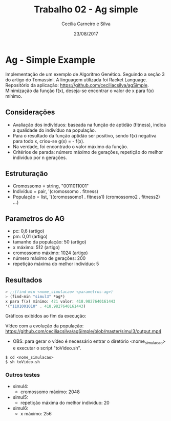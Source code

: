 #+TITLE: Trabalho 02 - Ag simple
#+AUTHOR: Cecília Carneiro e Silva
#+DATE: 23/08/2017
#+OPTIONS: toc:nil 
#+LATEX_HEADER: \usepackage[margin=3cm]{geometry}

* Ag - Simple Example

  Implementação de um exemplo de Algoritmo Genético. Seguindo a seção 3 do artigo do Tomassini. A linguagem utilizada foi Racket Language. Repositório da aplicação: https://github.com/ceciliacsilva/agSimple.
  Minimização da função f(x), deseja-se encontrar o valor de x para f(x) mínimo.

** Considerações

- Avaliação dos indivíduos: baseada na função de aptidão (fitness), indica a qualidade do indivíduo na população.
- Para o resultado da função aptidão ser positivo, sendo f(x) negativa para todo x, criou-se g(x) = - f(x).
- Na verdade, foi encontrado o valor máximo da função.
- Critérios de parada: número máximo de gerações, repetição do melhor indivíduo por n gerações.

** Estruturação

- Cromossomo = string, "0011011001"
- Indivíduo = pair, '(cromossomo . fitness)
- População = list, '((cromossomo1 . fitness1) (cromossomo2 . fitness2) ...)

** Parametros do AG

- pc: 0,6 (artigo)
- pm: 0,01 (artigo)
- tamanho da população: 50 (artigo)
- x máximo: 512 (artigo)
- cromossomo máximo: 1024 (artigo)
- número máximo de gerações: 200
- repetição máxima do melhor indivíduo: 5

** Resultados

#+BEGIN_SRC scheme
> ;;(find-min <nome_simulacao> <parametros-ag>)
> (find-min "simul3" *ag*)
x para f(x) mínimo: 421 valor: 418.9827640161443
'("1101001010" . 418.9827640161443)
#+END_SRC

   Gráficos exibidos ao fim da execução:

[[file:imagens/ag-fgs3.png]]

Vídeo com a evolução da população: https://github.com/ceciliacsilva/agSimple/blob/master/simul3/output.mp4

- OBS: para gerar o vídeo é necessário entrar o diretório <nome_simulacao> e executar o script "toVideo.sh".

#+BEGIN_SRC
$ cd <nome_simulacao>
$ sh toVideo.sh
#+END_SRC

*** Outros testes

- simul4: 
  - cromossomo máximo: 2048

- simul5:
  - repetição máxima do melhor indivíduo: 20

- simul6: 
  - x máximo: 256


